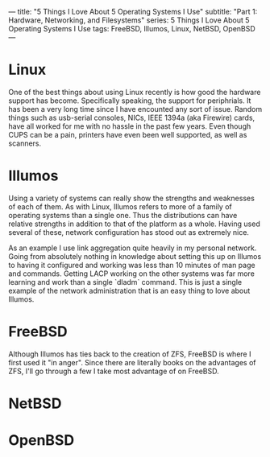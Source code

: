 ---
title: "5 Things I Love About 5 Operating Systems I Use"
subtitle: "Part 1: Hardware, Networking, and Filesystems"
series: 5 Things I Love About 5 Operating Systems I Use
tags: FreeBSD, Illumos, Linux, NetBSD, OpenBSD
---

* Linux
  One of the best things about using Linux recently is how good the hardware support has become.
 Specifically speaking, the support for periphrials. It has been a very long time since I have
 encounted any sort of issue. Random things such as usb-serial consoles, NICs, IEEE 1394a
 (aka Firewire) cards, have all worked for me with no hassle in the past few years. Even though
 CUPS can be a pain, printers have even been well supported, as well as scanners.

* Illumos
  Using a variety of systems can really show the strengths and weaknesses of each of them. As with
 Linux, Illumos refers to more of a family of operating systems than a single one. Thus the
 distributions can have relative strengths in addition to that of the platform as a whole. Having
 used several of these, network configuration has stood out as extremely nice.

  As an example I use link aggregation quite heavily in my personal network. Going from absolutely
 nothing in knowledge about setting this up on Illumos to having it configured and working was less
 than 10 minutes of man page and commands. Getting LACP working on the other systems was far more
 learning and work than a single `dladm` command. This is just a single example of the network
 administration that is an easy thing to love about Illumos.

* FreeBSD
  Although Illumos has ties back to the creation of ZFS, FreeBSD is where I first used it "in anger".
 Since there are literally books on the advantages of ZFS, I'll go through a few I take most advantage
 of on FreeBSD.

* NetBSD

* OpenBSD
